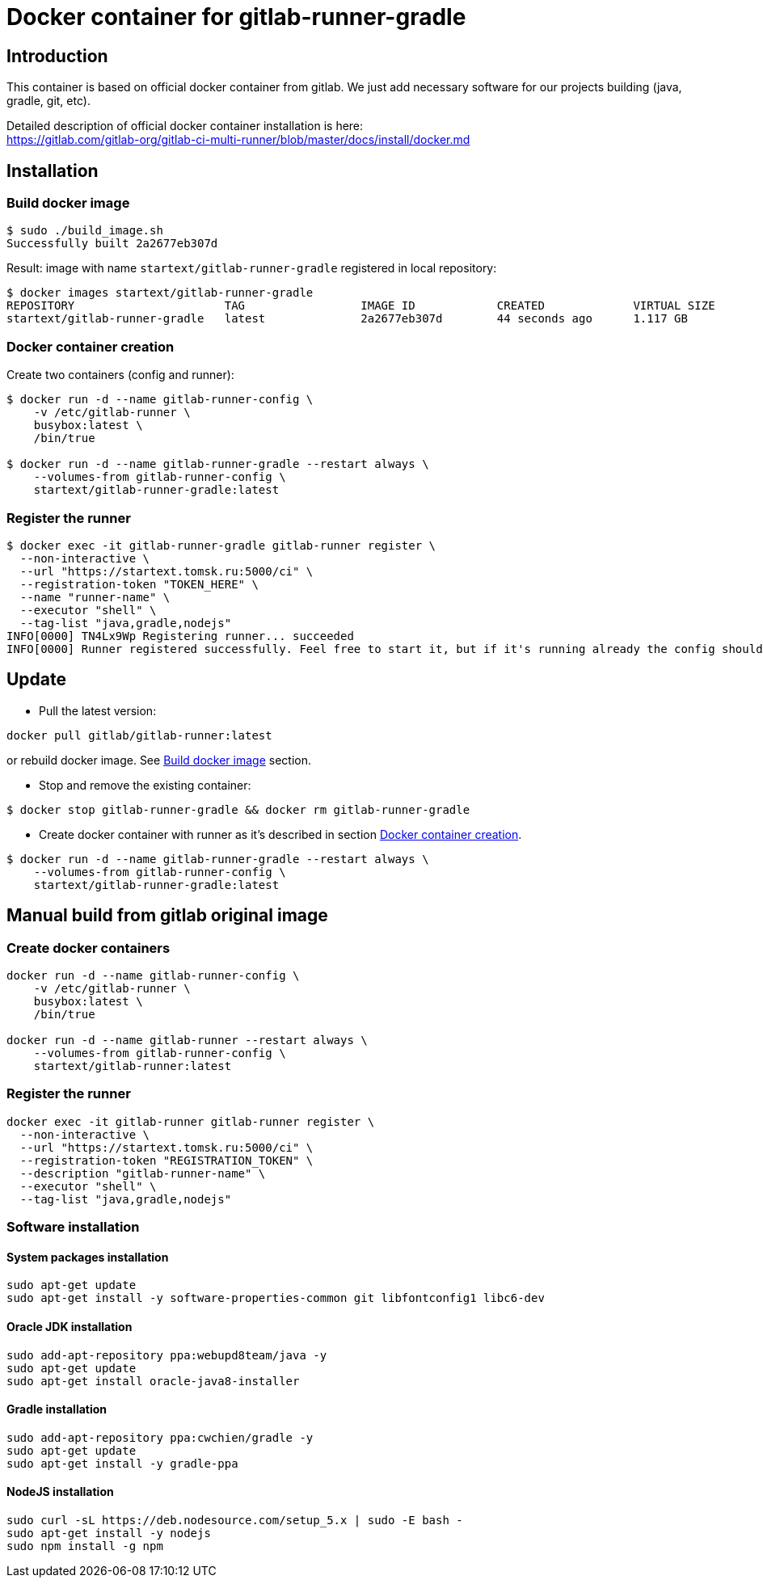 = Docker container for gitlab-runner-gradle

== Introduction

This container is based on official docker container from gitlab.
We just add necessary software for our projects building (java, gradle, git, etc).

Detailed description of official docker container installation is here: +
https://gitlab.com/gitlab-org/gitlab-ci-multi-runner/blob/master/docs/install/docker.md

== Installation

[[build_docker_image]]
=== Build docker image

[source,bash]
----
$ sudo ./build_image.sh
Successfully built 2a2677eb307d
----

Result: image with name `startext/gitlab-runner-gradle` registered in local repository:

[source,bash]
----
$ docker images startext/gitlab-runner-gradle
REPOSITORY                      TAG                 IMAGE ID            CREATED             VIRTUAL SIZE
startext/gitlab-runner-gradle   latest              2a2677eb307d        44 seconds ago      1.117 GB
----

[[create_docker_container]]
=== Docker container creation

Create two containers (config and runner):

[source,bash]
----
$ docker run -d --name gitlab-runner-config \
    -v /etc/gitlab-runner \
    busybox:latest \
    /bin/true

$ docker run -d --name gitlab-runner-gradle --restart always \
    --volumes-from gitlab-runner-config \
    startext/gitlab-runner-gradle:latest
----

=== Register the runner

[source,bash]
----
$ docker exec -it gitlab-runner-gradle gitlab-runner register \
  --non-interactive \
  --url "https://startext.tomsk.ru:5000/ci" \
  --registration-token "TOKEN_HERE" \
  --name "runner-name" \
  --executor "shell" \
  --tag-list "java,gradle,nodejs"
INFO[0000] TN4Lx9Wp Registering runner... succeeded
INFO[0000] Runner registered successfully. Feel free to start it, but if it's running already the config should be automatically reloaded!
----

== Update

* Pull the latest version:
[source,bash]
----
docker pull gitlab/gitlab-runner:latest
----
or rebuild docker image. See <<build_docker_image>> section.

* Stop and remove the existing container:
[source,bash]
----
$ docker stop gitlab-runner-gradle && docker rm gitlab-runner-gradle
----
* Create docker container with runner as it's described in section <<create_docker_container>>.
[source,bash]
----
$ docker run -d --name gitlab-runner-gradle --restart always \
    --volumes-from gitlab-runner-config \
    startext/gitlab-runner-gradle:latest
----

== Manual build from gitlab original image

=== Create docker containers

[source, bash]
----
docker run -d --name gitlab-runner-config \
    -v /etc/gitlab-runner \
    busybox:latest \
    /bin/true

docker run -d --name gitlab-runner --restart always \
    --volumes-from gitlab-runner-config \
    startext/gitlab-runner:latest
----

=== Register the runner

[source, bash]
----
docker exec -it gitlab-runner gitlab-runner register \
  --non-interactive \
  --url "https://startext.tomsk.ru:5000/ci" \
  --registration-token "REGISTRATION_TOKEN" \
  --description "gitlab-runner-name" \
  --executor "shell" \
  --tag-list "java,gradle,nodejs"
----

=== Software installation

==== System packages installation

[source,bash]
----
sudo apt-get update
sudo apt-get install -y software-properties-common git libfontconfig1 libc6-dev
----

==== Oracle JDK installation

[source,bash]
----
sudo add-apt-repository ppa:webupd8team/java -y
sudo apt-get update
sudo apt-get install oracle-java8-installer
----

==== Gradle installation
[source,bash]
----
sudo add-apt-repository ppa:cwchien/gradle -y
sudo apt-get update
sudo apt-get install -y gradle-ppa
----

==== NodeJS installation

[source,bash]
----
sudo curl -sL https://deb.nodesource.com/setup_5.x | sudo -E bash -
sudo apt-get install -y nodejs
sudo npm install -g npm
----
